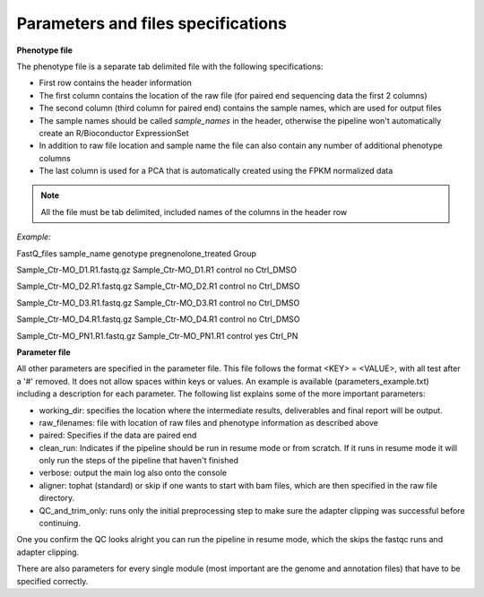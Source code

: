 Parameters and files specifications
===================================

**Phenotype file**

The phenotype file is a separate tab delimited file with the following specifications:

- First row contains the header information
- The first column contains the location of the raw file (for paired end sequencing data the first 2 columns)
- The second column (third column for paired end) contains the sample names, which are used for output files
- The sample names should be called *sample_names* in the header, otherwise the pipeline won't automatically create an R/Bioconductor ExpressionSet
- In addition to raw file location and sample name the file can also contain any number of additional phenotype columns
- The last column is used for a PCA that is automatically created using the FPKM normalized data

.. note::

   All the file must be tab delimited, included names of the columns in the header row


*Example:*

FastQ_files sample_name genotype pregnenolone_treated Group

Sample_Ctr-MO_D1.R1.fastq.gz Sample_Ctr-MO_D1.R1 control no Ctrl_DMSO

Sample_Ctr-MO_D2.R1.fastq.gz Sample_Ctr-MO_D2.R1 control no Ctrl_DMSO

Sample_Ctr-MO_D3.R1.fastq.gz Sample_Ctr-MO_D3.R1 control no Ctrl_DMSO

Sample_Ctr-MO_D4.R1.fastq.gz Sample_Ctr-MO_D4.R1 control no Ctrl_DMSO

Sample_Ctr-MO_PN1.R1.fastq.gz Sample_Ctr-MO_PN1.R1 control yes Ctrl_PN


**Parameter file**

All other parameters are specified in the parameter file. This file follows the format <KEY> = <VALUE>, with all test after a '#' removed. 
It does not allow spaces within keys or values. An example is available (parameters_example.txt) including a description for each parameter. 
The following list explains some of the more important parameters:

- working_dir: specifies the location where the intermediate results, deliverables and final report will be output. 
- raw_filenames: file with location of raw files and phenotype information as described above
- paired: Specifies if the data are paired end
- clean_run: Indicates if the pipeline should be run in resume mode or from scratch. If it runs in resume mode it will only run the steps of the pipeline that haven't finished
- verbose: output the main log also onto the console
- aligner: tophat (standard) or skip if one wants to start with bam files, which are then specified in the raw file directory. 
- QC_and_trim_only: runs only the initial preprocessing step to make sure the adapter clipping was successful before continuing. 
One you confirm the QC looks alright you can run the pipeline in resume mode, which the skips the fastqc runs and adapter clipping.

There are also parameters for every single module (most important are the genome and annotation files) that have to be specified correctly. 


